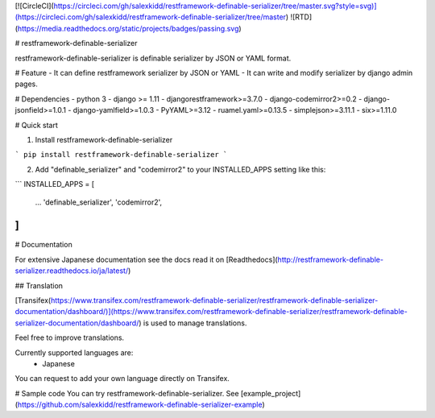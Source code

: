 [![CircleCI](https://circleci.com/gh/salexkidd/restframework-definable-serializer/tree/master.svg?style=svg)](https://circleci.com/gh/salexkidd/restframework-definable-serializer/tree/master) ![RTD](https://media.readthedocs.org/static/projects/badges/passing.svg)

# restframework-definable-serializer

restframework-definable-serializer is definable serializer by JSON or YAML format.


# Feature
- It can define restframework serializer by JSON or YAML
- It can write and modify serializer by django admin pages.


# Dependencies
- python 3
- django >= 1.11
- djangorestframework>=3.7.0
- django-codemirror2>=0.2
- django-jsonfield>=1.0.1
- django-yamlfield>=1.0.3
- PyYAML>=3.12
- ruamel.yaml>=0.13.5
- simplejson>=3.11.1
- six>=1.11.0


# Quick start

1. Install restframework-definable-serializer

```
pip install restframework-definable-serializer
```

2. Add "definable_serializer" and "codemirror2" to your INSTALLED_APPS setting like this:

```
INSTALLED_APPS = [
    ...
    'definable_serializer',
    'codemirror2',
]
```

# Documentation

For extensive Japanese documentation see the docs read it on [Readthedocs](http://restframework-definable-serializer.readthedocs.io/ja/latest/)

## Translation

[Transifex(https://www.transifex.com/restframework-definable-serializer/restframework-definable-serializer-documentation/dashboard/)](https://www.transifex.com/restframework-definable-serializer/restframework-definable-serializer-documentation/dashboard/) is used to manage translations.

Feel free to improve translations.

Currently supported languages are:
   - Japanese

You can request to add your own language directly on Transifex.


# Sample code
You can try restframework-definable-serializer.
See [example_project](https://github.com/salexkidd/restframework-definable-serializer-example)


